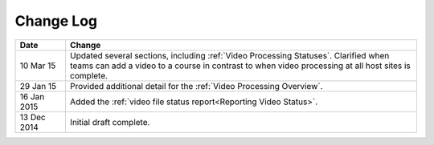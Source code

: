 ############
Change Log
############

.. list-table::
   :widths: 10 70
   :header-rows: 1

   * - Date
     - Change
   * - 10 Mar 15
     - Updated several sections, including :ref:`Video Processing Statuses`.
       Clarified when teams can add a video to a course in contrast to when
       video processing at all host sites is complete.
   * - 29 Jan 15
     - Provided additional detail for the :ref:`Video Processing Overview`.
   * - 16 Jan 2015
     - Added the :ref:`video file status report<Reporting Video Status>`.
   * - 13 Dec 2014
     - Initial draft complete.
